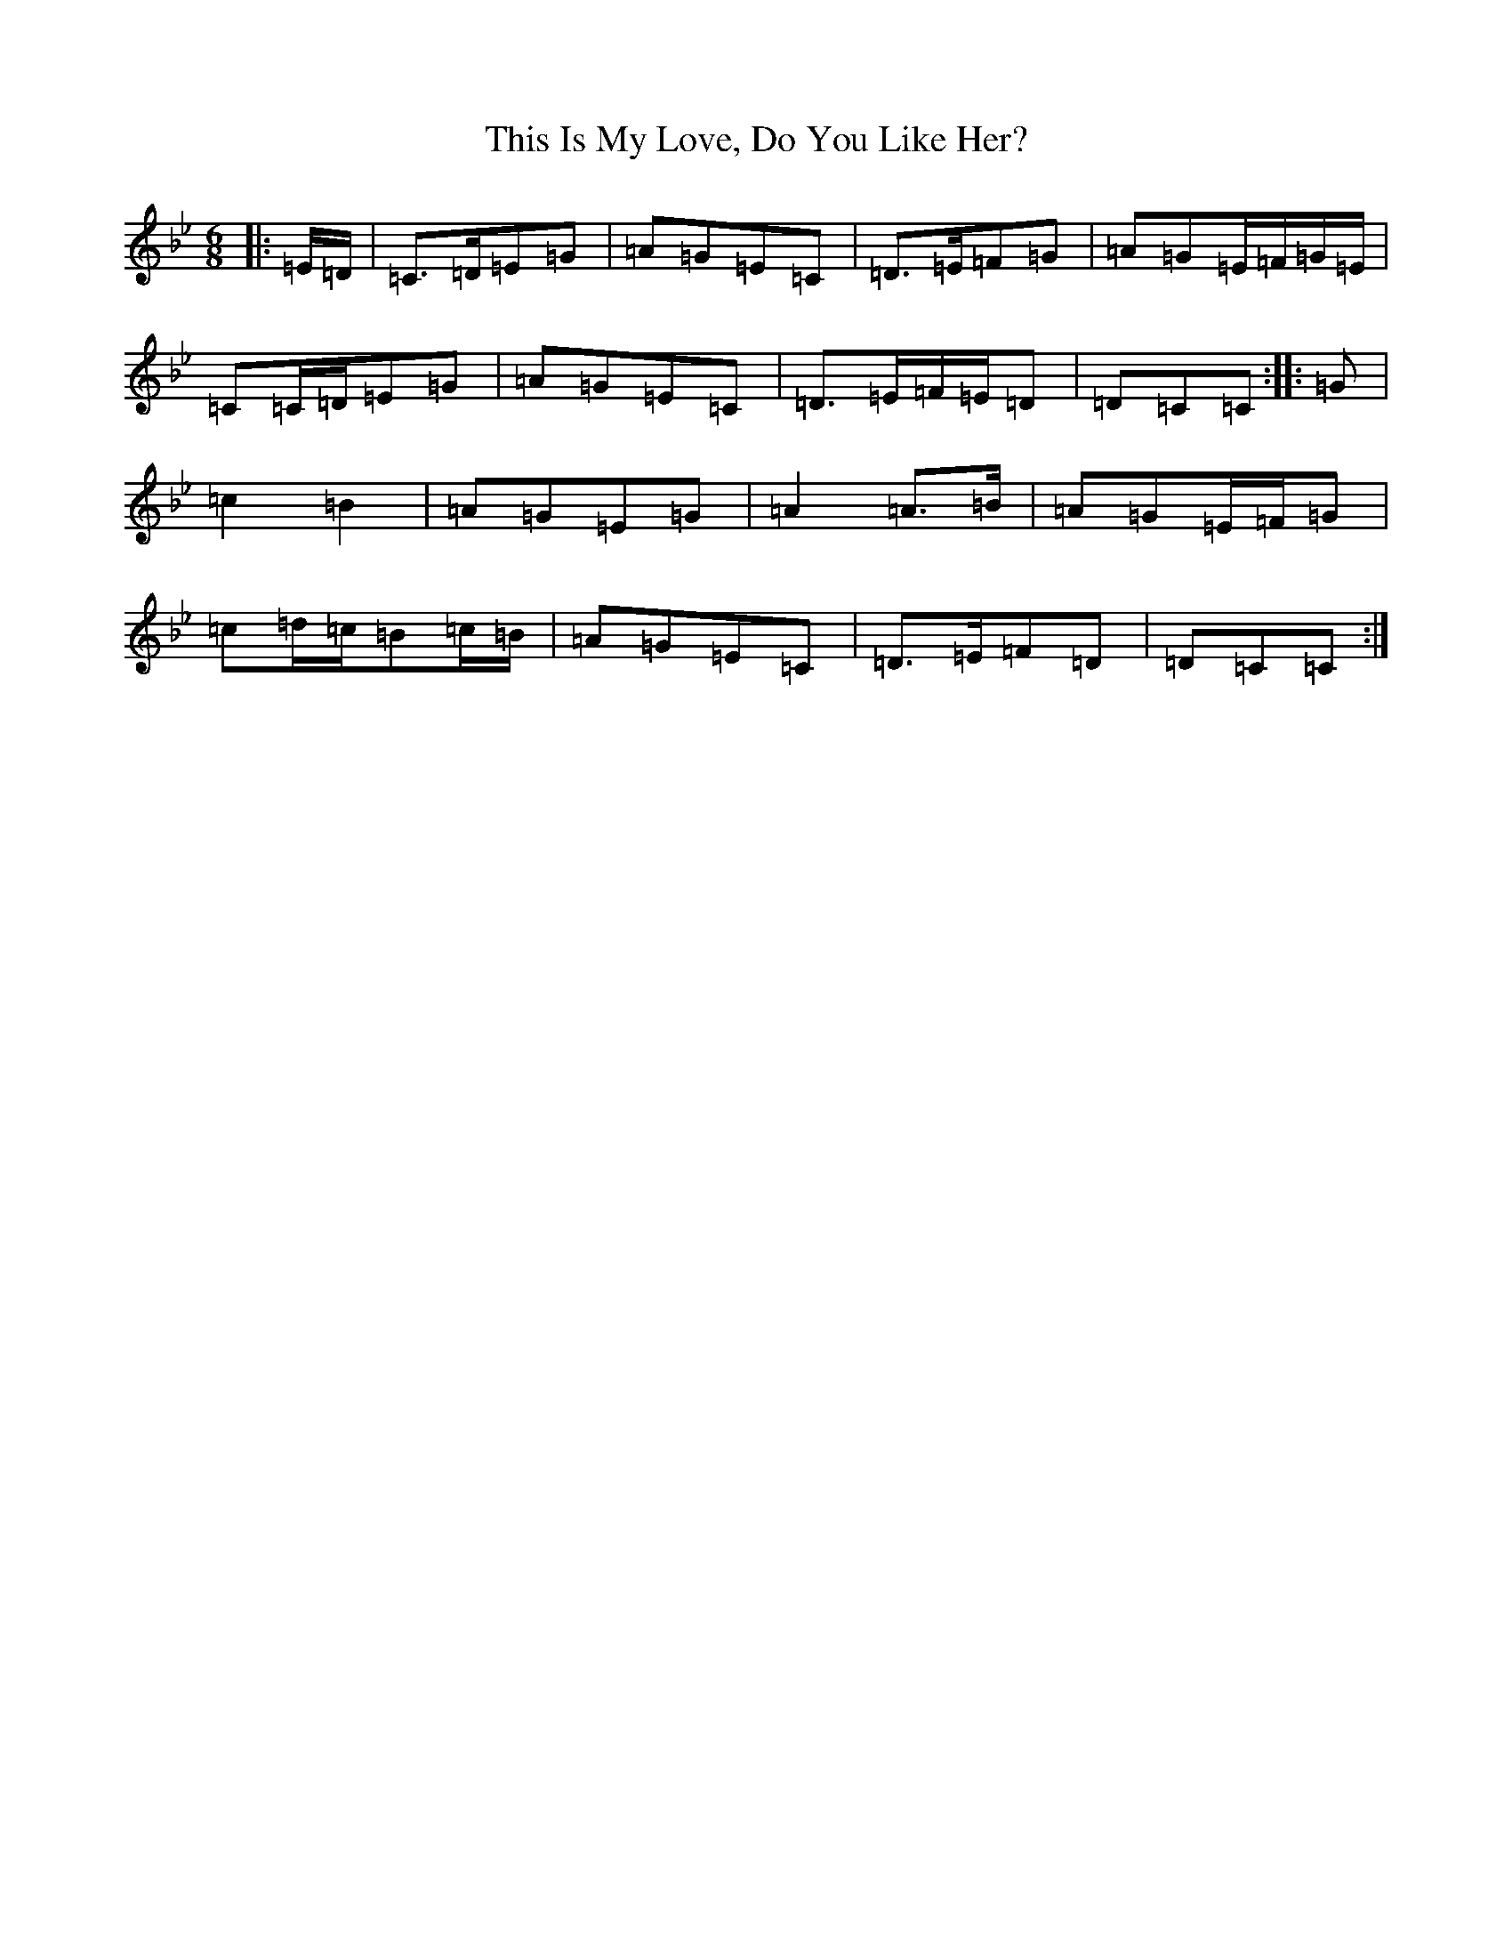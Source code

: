 X: 21238
T: This Is My Love, Do You Like Her?
S: https://thesession.org/tunes/6#setting1791
Z: A Dorian
R: jig
M: 6/8
L: 1/8
K: C Dorian
|:=E/2=D/2|=C>=D=E=G|=A=G=E=C|=D>=E=F=G|=A=G=E/2=F/2=G/2=E/2|=C=C/2=D/2=E=G|=A=G=E=C|=D>=E=F/2=E/2=D|=D=C=C:||:=G|=c2=B2|=A=G=E=G|=A2=A>=B|=A=G=E/2=F/2=G|=c=d/2=c/2=B=c/2=B/2|=A=G=E=C|=D>=E=F=D|=D=C=C:|